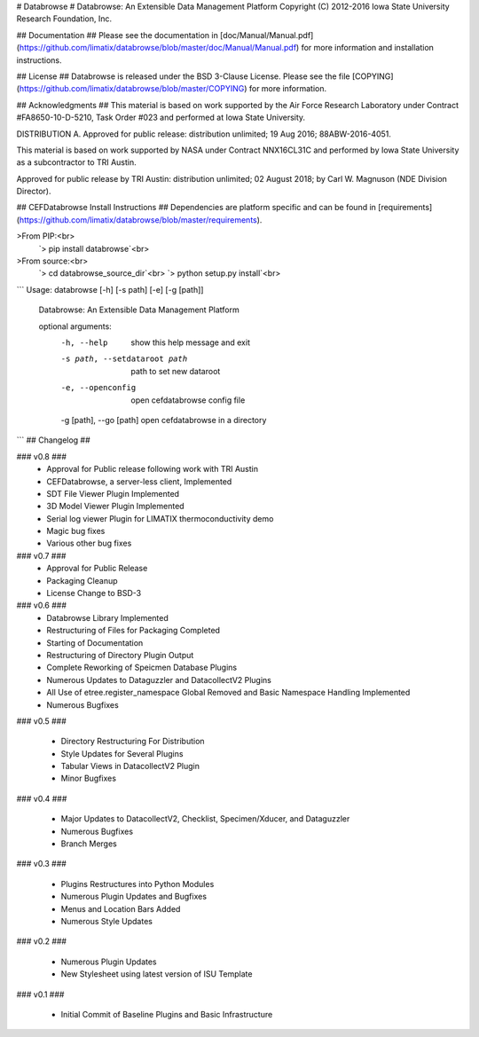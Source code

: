 # Databrowse #
Databrowse:  An Extensible Data Management Platform     
Copyright (C) 2012-2016 Iowa State University Research Foundation, Inc. 

## Documentation ##
Please see the documentation in [doc/Manual/Manual.pdf](https://github.com/limatix/databrowse/blob/master/doc/Manual/Manual.pdf) for more 
information and installation instructions.

## License ##
Databrowse is released under the BSD 3-Clause License.  Please see the file
[COPYING](https://github.com/limatix/databrowse/blob/master/COPYING) for more information.

## Acknowledgments ##
This material is based on work supported by the Air Force Research Laboratory
under Contract #FA8650-10-D-5210, Task Order #023 and performed at Iowa State 
University.

DISTRIBUTION A.  Approved for public release:  distribution unlimited; 19 Aug 
2016; 88ABW-2016-4051.

This material is based on work supported by NASA under Contract
NNX16CL31C and performed by Iowa State University as a subcontractor
to TRI Austin.

Approved for public release by TRI Austin: distribution unlimited;
02 August 2018; by Carl W. Magnuson (NDE Division Director).

## CEFDatabrowse Install Instructions ##
Dependencies are platform specific and can be found in [requirements](https://github.com/limatix/databrowse/blob/master/requirements).

>From PIP:<br>
    `> pip install databrowse`<br>
>From source:<br>
    `> cd databrowse_source_dir`<br>
    `> python setup.py install`<br>


```
Usage: databrowse [-h] [-s path] [-e] [-g [path]]

    Databrowse: An Extensible Data Management Platform

    optional arguments:
      -h, --help                    show this help message and exit
      -s path, --setdataroot path   path to set new dataroot
      -e, --openconfig              open cefdatabrowse config file
      -g [path], --go [path]        open cefdatabrowse in a directory
```
## Changelog ##

### v0.8 ###
 * Approval for Public release following work with TRI Austin
 * CEFDatabrowse, a server-less client, Implemented
 * SDT File Viewer Plugin Implemented
 * 3D Model Viewer Plugin Implemented
 * Serial log viewer Plugin for LIMATIX thermoconductivity demo
 * Magic bug fixes
 * Various other bug fixes

### v0.7 ###
 * Approval for Public Release
 * Packaging Cleanup
 * License Change to BSD-3

### v0.6 ###
 * Databrowse Library Implemented
 * Restructuring of Files for Packaging Completed
 * Starting of Documentation
 * Restructuring of Directory Plugin Output
 * Complete Reworking of Speicmen Database Plugins
 * Numerous Updates to Dataguzzler and DatacollectV2 Plugins
 * All Use of etree.register_namespace Global Removed and Basic Namespace
   Handling Implemented
 * Numerous Bugfixes

### v0.5 ###

 * Directory Restructuring For Distribution
 * Style Updates for Several Plugins
 * Tabular Views in DatacollectV2 Plugin
 * Minor Bugfixes

### v0.4 ###

 * Major Updates to DatacollectV2, Checklist, Specimen/Xducer, and Dataguzzler
 * Numerous Bugfixes
 * Branch Merges

### v0.3 ###

 * Plugins Restructures into Python Modules
 * Numerous Plugin Updates and Bugfixes
 * Menus and Location Bars Added
 * Numerous Style Updates

### v0.2 ###

 * Numerous Plugin Updates
 * New Stylesheet using latest version of ISU Template

### v0.1 ###

 * Initial Commit of Baseline Plugins and Basic Infrastructure





